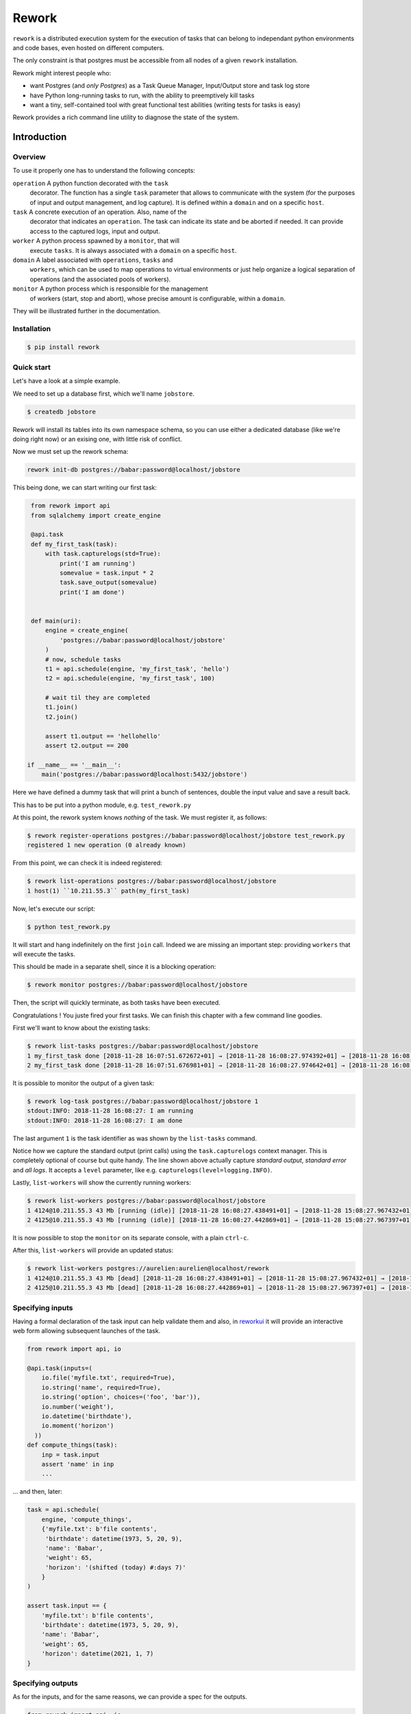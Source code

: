 
Rework
======

``rework`` is a distributed execution system for the execution of
tasks that can belong to independant python environments and code
bases, even hosted on different computers.

The only constraint is that postgres must be accessible from all nodes
of a given ``rework`` installation.

Rework might interest people who:

* want Postgres (and *only Postgres*) as a Task Queue Manager,
  Input/Output store and task log store

* have Python long-running tasks to run, with the ability to
  preemptively kill tasks

* want a tiny, self-contained tool with great functional test
  abilities (writing tests for tasks is easy)


Rework provides a rich command line utility to diagnose the state of
the system.


Introduction
------------

Overview
........

To use it properly one has to understand the following concepts:

``operation`` A python function decorated with the ``task``
    decorator. The function has a single ``task`` parameter that
    allows to communicate with the system (for the purposes of input
    and output management, and log capture). It is defined within a
    ``domain`` and on a specific ``host``.

``task`` A concrete execution of an operation. Also, name of the
    decorator that indicates an ``operation``. The task can indicate
    its state and be aborted if needed. It can provide access to the
    captured logs, input and output.

``worker`` A python process spawned by a ``monitor``, that will
    execute ``tasks``. It is always associated with a ``domain`` on a
    specific ``host``.

``domain`` A label associated with ``operations``, ``tasks`` and
    ``workers``, which can be used to map operations to virtual
    environments or just help organize a logical separation of
    operations (and the associated pools of workers).

``monitor`` A python process which is responsible for the management
    of workers (start, stop and abort), whose precise amount is
    configurable, within a ``domain``.

They will be illustrated further in the documentation.


Installation
............

.. code-block:: bash

   $ pip install rework


Quick start
...........

Let's have a look at a simple example.

We need to set up a database first, which we'll name ``jobstore``.

.. code-block:: bash

   $ createdb jobstore

Rework will install its tables into its own namespace schema, so you
can use either a dedicated database (like we're doing right now) or an
exising one, with little risk of conflict.

Now we must set up the rework schema:

.. code-block:: bash

   rework init-db postgres://babar:password@localhost/jobstore

This being done, we can start writing our first task:

.. code-block:: python

   from rework import api
   from sqlalchemy import create_engine

   @api.task
   def my_first_task(task):
       with task.capturelogs(std=True):
           print('I am running')
           somevalue = task.input * 2
           task.save_output(somevalue)
           print('I am done')


   def main(uri):
       engine = create_engine(
           'postgres://babar:password@localhost/jobstore'
       )
       # now, schedule tasks
       t1 = api.schedule(engine, 'my_first_task', 'hello')
       t2 = api.schedule(engine, 'my_first_task', 100)

       # wait til they are completed
       t1.join()
       t2.join()

       assert t1.output == 'hellohello'
       assert t2.output == 200

  if __name__ == '__main__':
      main('postgres://babar:password@localhost:5432/jobstore')


Here we have defined a dummy task that will print a bunch of
sentences, double the input value and save a result back.

This has to be put into a python module, e.g. ``test_rework.py``

At this point, the rework system knows *nothing* of the task. We must
register it, as follows:

.. code-block:: bash

   $ rework register-operations postgres://babar:password@localhost/jobstore test_rework.py
   registered 1 new operation (0 already known)

From this point, we can check it is indeed registered:

.. code-block:: bash

   $ rework list-operations postgres://babar:password@localhost/jobstore
   1 host(1) ``10.211.55.3`` path(my_first_task)

Now, let's execute our script:

.. code-block:: bash

   $ python test_rework.py

It will start and hang indefinitely on the first ``join`` call. Indeed
we are missing an important step: providing ``workers`` that will
execute the tasks.

This should be made in a separate shell, since it is a blocking
operation:

.. code-block:: bash

   $ rework monitor postgres://babar:password@localhost/jobstore

Then, the script will quickly terminate, as both tasks have been
executed.

Congratulations ! You juste fired your first tasks.
We can finish this chapter with a few command line goodies.

First we'll want to know about the existing tasks:

.. code-block:: bash

   $ rework list-tasks postgres://babar:password@localhost/jobstore
   1 my_first_task done [2018-11-28 16:07:51.672672+01] → [2018-11-28 16:08:27.974392+01] → [2018-11-28 16:08:27.985432+01] 
   2 my_first_task done [2018-11-28 16:07:51.676981+01] → [2018-11-28 16:08:27.974642+01] → [2018-11-28 16:08:27.985502+01] 

It is possible to monitor the output of a given task:

.. code-block:: bash

   $ rework log-task postgres://babar:password@localhost/jobstore 1
   stdout:INFO: 2018-11-28 16:08:27: I am running
   stdout:INFO: 2018-11-28 16:08:27: I am done

The last argument ``1`` is the task identifier as was shown by the
``list-tasks`` command.

Notice how we capture the standard output (print calls) using the
``task.capturelogs`` context manager. This is completely optional of
course but quite handy. The line shown above actually capture
*standard output*, *standard error* and *all logs*. It accepts a
``level`` parameter, like e.g. ``capturelogs(level=logging.INFO)``.

Lastly, ``list-workers`` will show the currently running workers:

.. code-block:: bash

   $ rework list-workers postgres://babar:password@localhost/jobstore
   1 4124@10.211.55.3 43 Mb [running (idle)] [2018-11-28 16:08:27.438491+01] → [2018-11-28 15:08:27.967432+01] 
   2 4125@10.211.55.3 43 Mb [running (idle)] [2018-11-28 16:08:27.442869+01] → [2018-11-28 15:08:27.967397+01] 

It is now possible to stop the ``monitor`` on its separate console, with
a plain ``ctrl-c``.

After this, ``list-workers`` will provide an updated status:

.. code-block:: bash

   $ rework list-workers postgres://aurelien:aurelien@localhost/rework 
   1 4124@10.211.55.3 43 Mb [dead] [2018-11-28 16:08:27.438491+01] → [2018-11-28 15:08:27.967432+01] → [2018-11-28 16:11:09.668587+01] monitor exit 
   2 4125@10.211.55.3 43 Mb [dead] [2018-11-28 16:08:27.442869+01] → [2018-11-28 15:08:27.967397+01] → [2018-11-28 16:11:09.668587+01] monitor exit 


Specifying inputs
.................

Having a formal declaration of the task input can help validate them
and also, in `reworkui <https://hg.sr.ht/~pythonian/rework_ui>`_ it
will provide an interactive web form allowing subsequent launches of
the task.

.. code-block:: python

   from rework import api, io

   @api.task(inputs=(
       io.file('myfile.txt', required=True),
       io.string('name', required=True),
       io.string('option', choices=('foo', 'bar')),
       io.number('weight'),
       io.datetime('birthdate'),
       io.moment('horizon')
     ))
   def compute_things(task):
       inp = task.input
       assert 'name' in inp
       ...


... and then, later:

.. code-block:: python

   task = api.schedule(
       engine, 'compute_things',
       {'myfile.txt': b'file contents',
        'birthdate': datetime(1973, 5, 20, 9),
        'name': 'Babar',
        'weight': 65,
        'horizon': '(shifted (today) #:days 7)'
       }
   )

   assert task.input == {
       'myfile.txt': b'file contents',
       'birthdate': datetime(1973, 5, 20, 9),
       'name': 'Babar',
       'weight': 65,
       'horizon': datetime(2021, 1, 7)
   }


Specifying outputs
..................

As for the inputs, and for the same reasons, we can provide a spec for
the outputs.

.. code-block:: python

   from rework import api, io

   @api.task(outputs=(
       io.string('name'),
       io.datetime('birthdate')
   ))
   def compute_things(task):
       ...
       task.save_output({
           'name': 'Babar',
           'birthdate': datetime(1931, 1, 1)
       })


And this will of course be fetched from the other side:

.. code-block:: python

   t = api.schedule(engine, 'compute_things')
   assert t.output == {
       'name': 'Babar',
       'birthdate': datetime(1931, 1, 1)
   }


Scheduling
..........

While the base api provides a ``schedule`` call that schedules a task
for immediate execution, there is also a ``prepare`` call that allows
to define the exact moment the task ought to be executed, using a
``crontab`` like notation.

Example:

.. code-block:: python

   api.prepare(
       engine,g
       'compute_things',
       {'myfile.txt': b'file contents',
       'birthdate': datetime(1973, 5, 20, 9),
       'name': 'Babar',
       'weight': 65
       },
       rule='0 15 8,12 * * *'
   )


This would schedule the task every day at 8:15 and 12:15. The extended
crontab notation also features a field for seconds (in first
position).


Debugging
.........

If you need to debug some task, the standard advice is:

* write your task content in plain functions and have them unit-tested
  with e.g. ``pytest``

.. code-block:: python

   @api.task
   def my_fancy_task(task):
       the_body_of_my_fancy_task(task.input)

* you can also you use print-based logging as shown there:

.. code-block:: python

   @api.task
   def my_fancy_task(task):
       with task.capturelogs(std=True):
           print('starting')
           # do stuff
           print('done', result)

* finally, it may happen that a task is "stuck" because of a deadlock,
  and in this case, starting the monitor with ``--debug-port`` will
  help:

.. code-block:: bash

   $ pip install pystuck
   $ rework monitor postgres://babar:password@localhost:5432/jobstore --debug-port=666

Then launching ``pystuck`` (possibly from another machine) is done as
such:

.. code-block:: bash

   $ pystuck -h <host> -p 666


Organize tasks in code
......................

A common pattern is to have a ``project/tasks.py`` module.

One can manage the tasks using the ``register-operations`` and
``unregister-operation`` commands.

.. code-block:: bash

   $ rework register-operations <dburi> /path/to/project/tasks.py

and also

.. code-block:: bash

   rework unregister-operation <dburi> <opname>
   delete <opname> <domain> /path/to/project/tasks.py <hostid>
   really remove those [y/n]? [y/N]: y

This pair of operations can be used also whenever a task input or
output specifications have changed.


API overview
------------

The ``api`` module exposes most if what is needed. The ``task`` module
and task objects provide the rest.


``api`` module
..............

Four functions are provided: the ``task`` decorator, the
``freeze_operations``, ``schedule``, ``prepare`` and ``unprepare``
functions.

Defining tasks is done using the ``task`` decorator:

.. code-block:: python

   from rework.api import task

   @task
   def my_task(task):
       pass

It is also possible to specify a non-default ``domain``:

.. code-block:: python

   @task(domain='scrapers')
   def my_scraper(task):
       pass


A ``timeout`` parameter is also available:

.. code-block:: python

   from datetime import timedelta

   @task(timeout=timedelta(seconds=30)
   def my_time_limited_task(task):
       pass


To make the tasks available for use, they must be recorded within the
database referential. We use ``freeze_operations`` for this:

.. code-block:: python

   from sqlalchemy import create_engine
   from rework.api import freeze_operations

   engine = create_engine('postgres://babar:password@localhost:5432/jobstore')
   api.freeze_operations(engine)


Finally, one can schedule tasks as such:

.. code-block:: python

   from sqlalchemy import create_engine
   from rework.api import schedule

   engine = create_engine('postgres://babar:password@localhost:5432/jobstore')

   # immediate executionn (the task will be queued)
   task = api.schedule(engine, 'my_task', 42)

   # execution every five minutes (the task will be queued at the
   # specified moments)
   api.prepare(engine, 'my_task', 42, rule='0 */5 * * * *')


The ``schedule`` function wants these mandatory parameters:

* ``engine``: sqlalchemy engine

* ``operation``: string

* ``inputdata``: any python picklable object (if no input
  specification is provided, else the input formalism provides ways
  for numbers, strings, dates and files)


It also accepts two more options:

* ``domain``: a domain identifier (for cases when the same service is
  available under several domains and you want to force one)

* ``hostid``: an host identifier (e.g. '192.168.1.1')

* ``metadata``: a json-serializable dictionary (e.g. {'user':
  'Babar'})

The ``prepare`` function takes the same parameters as ``schedule``
plus a ``rule`` option using ``crontab`` notation with seconds in
first position.


Task objects
............

Task objects can be obtained from the ``schedule`` api call (as seen
in the previous example) or through the ``task`` module.

.. code-block:: python

   from task import Task

   task = task.byid(engine, 42)


The task object provides:

* ``.state`` attribute to describe the task state (amongst:
  ``queued``, ``running``, ``aborting``, ``aborted``, ``failed``,
  ``done``)

* ``.join()`` method to wait synchronously for the task completion

* ``.capturelogs(sync=True, level=logging.NOTSET, std=False)`` method
  to record matching logs into the db (``sync`` controls whether the
  logs are written synchronously, ``level`` specifies the capture
  level, ``std`` permits to also record prints as logs)

* ``.input`` attribute to get the task input (yields any object)

* ``.save_output(<obj>)`` method to store any object

* ``.abort()`` method to preemptively stop the task

* ``.log(fromid=None)`` method to retrieve the task logs (all or from
  a given log id)


Command line
------------

Operations
..........

If you read the previous chapter, you already know the ``init-db`` and
``monitor`` commands.

The ``rework`` command, if typed without subcommand, shows its usage:

.. code-block:: shell

   $ rework
   Usage: rework [OPTIONS] COMMAND [ARGS]...

   Options:
     --help  Show this message and exit.

   Commands:
     abort-task            immediately abort the given task
     export-scheduled
     import-scheduled
     init-db               initialize the database schema for rework in its...
     kill-worker           ask to preemptively kill a given worker to its...
     list-monitors
     list-operations
     list-scheduled        list the prepared operations with their cron rule
     list-tasks
     list-workers
     log-task
     monitor               start a monitor controlling min/max workers
     new-worker            spawn a new worker -- this is a purely *internal*...
     register-operations   register operations from a python module...
     scheduled-plan        show what operation will be executed at which...
     shutdown-worker       ask a worker to shut down as soon as it becomes idle
     unprepare             remove a scheduling plan given its id
     unregister-operation  unregister an operation (or several) using its...
     vacuum                delete non-runing workers or finished tasks


Of those commands, ``new-worker`` is for purely internal purposes, and
unless you know what you're doing, you should never use it.

One can list the tasks:

.. code-block:: shell

   rework list-tasks postgres://babar:password@localhost:5432/jobstore
   1 my_first_task done [2017-09-13 17:08:48.306970+02]
   2 my_first_task done [2017-09-13 17:08:48.416770+02]


It is possible to monitor the output of a given task:

.. code-block:: shell

   $ rework log-task postgres://babar:password@localhost:5432/jobstore 1
   stdout:INFO: 2017-09-13 17:08:49: I am running
   stdout:INFO: 2017-09-13 17:08:49: I am done


The last argument ``1`` is the task identifier as was shown by the
``list-tasks`` command.

Notice how we capture the standard output (print calls) using the
``task.capturelogs`` context manager. This is completely optional of
course but quite handy. The line shown above actually capture
*standard output*, *standard error* and *all logs*. It accepts a
``level`` parameter, like e.g. ``capturelogs(level=logging.INFO)``.

Lastly, ``list-workers`` will show the currently running workers:

.. code-block:: shell

   $ rework list-workers postgres://babar:password@localhost:5432/jobstore
   1 4889896@192.168.1.2 30 Mb [running]
   2 4889748@192.168.1.2 30 Mb [running]


Extensions
----------

It is possible to augment the ``rework`` command with new subcommands
(or augment, modify existing commands).

Any program doing so must define a new command and declare a setup
tools entry point named ``rework:subcommand`` as in e.g.:

.. code-block:: python

   entry_points={'rework.subcommands': [
       'view=rework_ui.cli:view'
   ]}

For instance, the [rework_ui][reworkui] python package provides such a
``view`` subcommand to launch a monitoring webapp for a given rework
job store.
..
